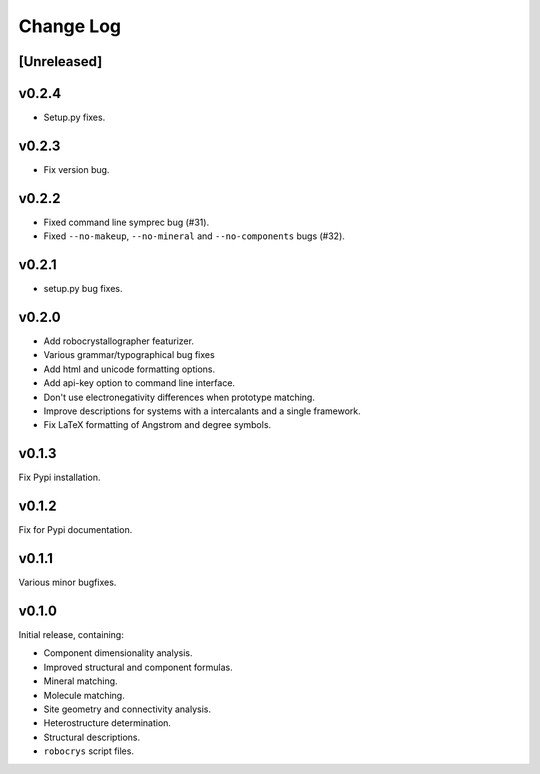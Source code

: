 Change Log
==========

[Unreleased]
------------

v0.2.4
------

- Setup.py fixes.

v0.2.3
------

- Fix version bug.

v0.2.2
------

- Fixed command line symprec bug (#31).
- Fixed ``--no-makeup``, ``--no-mineral`` and ``--no-components`` bugs (#32).

v0.2.1
------

- setup.py bug fixes.

v0.2.0
------

- Add robocrystallographer featurizer.
- Various grammar/typographical bug fixes
- Add html and unicode formatting options.
- Add api-key option to command line interface.
- Don't use electronegativity differences when prototype matching.
- Improve descriptions for systems with a intercalants and a single framework.
- Fix LaTeX formatting of Angstrom and degree symbols.

v0.1.3
------

Fix Pypi installation.

v0.1.2
------

Fix for Pypi documentation.

v0.1.1
------

Various minor bugfixes.

v0.1.0
------

Initial release, containing:

- Component dimensionality analysis.
- Improved structural and component formulas.
- Mineral matching.
- Molecule matching.
- Site geometry and connectivity analysis.
- Heterostructure determination.
- Structural descriptions.
- ``robocrys`` script files.
